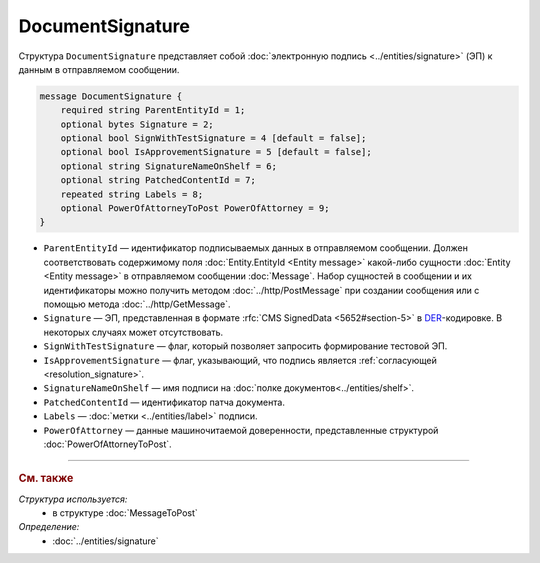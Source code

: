 DocumentSignature
=================
  
Структура ``DocumentSignature`` представляет собой :doc:`электронную подпись <../entities/signature>` (ЭП) к данным в отправляемом сообщении.

.. code-block:: protobuf

    message DocumentSignature {
        required string ParentEntityId = 1;
        optional bytes Signature = 2;
        optional bool SignWithTestSignature = 4 [default = false];
        optional bool IsApprovementSignature = 5 [default = false];
        optional string SignatureNameOnShelf = 6;
        optional string PatchedContentId = 7;
        repeated string Labels = 8;
        optional PowerOfAttorneyToPost PowerOfAttorney = 9;
    }

- ``ParentEntityId`` — идентификатор подписываемых данных в отправляемом сообщении. Должен соответствовать содержимому поля :doc:`Entity.EntityId <Entity message>` какой-либо сущности :doc:`Entity <Entity message>` в отправляемом сообщении :doc:`Message`. Набор сущностей в сообщении и их идентификаторы можно получить методом :doc:`../http/PostMessage` при создании сообщения или с помощью метода :doc:`../http/GetMessage`.

- ``Signature`` — ЭП, представленная в формате :rfc:`CMS SignedData <5652#section-5>` в `DER <http://www.itu.int/ITU-T/studygroups/com17/languages/X.690-0207.pdf>`__-кодировке. В некоторых случаях может отсутствовать.

- ``SignWithTestSignature`` — флаг, который позволяет запросить формирование тестовой ЭП.

- ``IsApprovementSignature`` — флаг, указывающий, что подпись является :ref:`согласующей <resolution_signature>`.

- ``SignatureNameOnShelf`` — имя подписи на :doc:`полке документов<../entities/shelf>`.

- ``PatchedContentId`` — идентификатор патча документа.

- ``Labels`` — :doc:`метки <../entities/label>` подписи.

- ``PowerOfAttorney`` — данные машиночитаемой доверенности, представленные структурой :doc:`PowerOfAttorneyToPost`.


----

.. rubric:: См. также

*Структура используется:*
	- в структуре :doc:`MessageToPost`

*Определение:*
	- :doc:`../entities/signature`